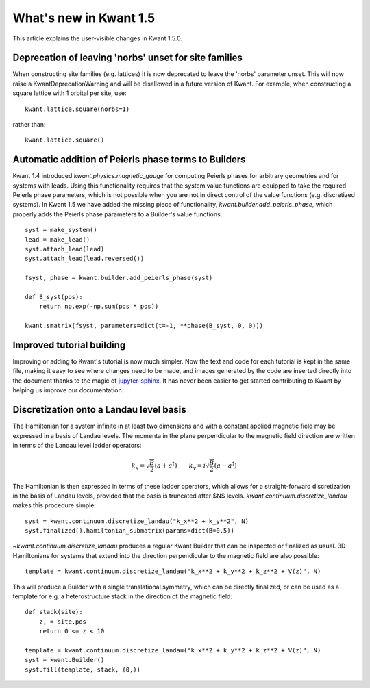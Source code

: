 What's new in Kwant 1.5
=======================

This article explains the user-visible changes in Kwant 1.5.0.

Deprecation of leaving 'norbs' unset for site families
------------------------------------------------------
When constructing site families (e.g. lattices) it is now deprecated to
leave the 'norbs' parameter unset. This will now raise a
KwantDeprecationWarning and will be disallowed in a future version of
Kwant. For example, when constructing a square lattice with 1 orbital
per site, use::

    kwant.lattice.square(norbs=1)

rather than::

    kwant.lattice.square()


Automatic addition of Peierls phase terms to Builders
-----------------------------------------------------
Kwant 1.4 introduced `kwant.physics.magnetic_gauge` for computing Peierls
phases for arbitrary geometries and for systems with leads. Using this
functionality requires that the system value functions are equipped to
take the required Peierls phase parameters, which is not possible when
you are not in direct control of the value functions (e.g. discretized
systems). In Kwant 1.5 we have added the missing piece of functionality,
`kwant.builder.add_peierls_phase`, which properly adds the Peierls phase
parameters to a Builder's value functions::

    syst = make_system()
    lead = make_lead()
    syst.attach_lead(lead)
    syst.attach_lead(lead.reversed())

    fsyst, phase = kwant.builder.add_peierls_phase(syst)

    def B_syst(pos):
        return np.exp(-np.sum(pos * pos))

    kwant.smatrix(fsyst, parameters=dict(t=-1, **phase(B_syst, 0, 0)))


Improved tutorial building
--------------------------
Improving or adding to Kwant's tutorial is now much simpler. Now
the text and code for each tutorial is kept in the same file, making
it easy to see where changes need to be made, and images generated by
the code are inserted directly into the document thanks to the magic of
`jupyter-sphinx <https://github.com/jupyter-widgets/jupyter-sphinx/>`_.
It has never been easier to get started contributing to Kwant by
helping us improve our documentation.

Discretization onto a Landau level basis
----------------------------------------
The Hamiltonian for a system infinite in at least two dimensions and with
a constant applied magnetic field may be expressed in a basis of Landau levels.
The momenta in the plane perpendicular to the magnetic field direction are
written in terms of the Landau level ladder operators:

.. math::
    k_x = \sqrt{\frac{B}{2}} (a + a^\dagger) \quad\quad
    k_y = i \sqrt{\frac{B}{2}} (a - a^\dagger)

The Hamiltonian is then expressed in terms of these ladder operators, which
allows for a straight-forward discretization in the basis of Landau levels,
provided that the basis is truncated after $N$ levels.
`kwant.continuum.discretize_landau` makes this procedure simple::

    syst = kwant.continuum.discretize_landau("k_x**2 + k_y**2", N)
    syst.finalized().hamiltonian_submatrix(params=dict(B=0.5))

`~kwant.continuum.discretize_landau` produces a regular Kwant Builder that
can be inspected or finalized as usual. 3D Hamiltonians for systems that
extend into the direction perpendicular to the magnetic field are also
possible::

    template = kwant.continuum.discretize_landau("k_x**2 + k_y**2 + k_z**2 + V(z)", N)

This will produce a Builder with a single translational symmetry, which can be
directly finalized, or can be used as a template for e.g. a heterostructure stack
in the direction of the magnetic field::

    def stack(site):
        z, = site.pos
        return 0 <= z < 10

    template = kwant.continuum.discretize_landau("k_x**2 + k_y**2 + k_z**2 + V(z)", N)
    syst = kwant.Builder()
    syst.fill(template, stack, (0,))
